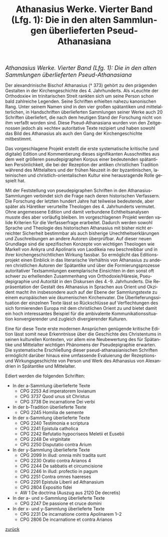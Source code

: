 #+TITLE:     Athanasius Werke. Vierter Band (Lfg. 1): Die in den alten Sammlungen überlieferten Pseud-Athanasiana
#+EMAIL:     annette at vonstockausen dot eu
#+LANGUAGE:  de
#+STARTUP:   hidestars
#+OPTIONS:   H:3 num:nil toc:nil \n:nil @:t ::t |:t ^:t *:t TeX:t author:nil <:t LaTeX:t
#+KEYWORDS:  Pseudepigraphie, Athanasius Alexandrinus, Edition
#+DESCRIPTION: Projekte von Annette von Stockhausen: Athanasius Werke IV
#+STYLE:     <link rel="stylesheet" href="../org.css" type="text/css" />
#+BEGIN_HTML
<div style="margin-top:0pt;"><p><em><span style="font-size:130%;"> Athanasius Werke. Vierter Band (Lfg. 1): Die in den alten Sammlungen überlieferten Pseud-Athanasiana</span></em></p>
</div>
#+END_HTML
    Der alexandrinische Bischof Athanasius († 373) gehört zu den
    prägenden Gestalten in der Kirchengeschichte des 4. Jahrhunderts.
    Als »Leuchte der Orthodoxie« im trinitarischen Streit rankten sich
    um seine Person schon bald zahlreiche Legenden. Seine Schriften
    erhielten nahezu kanonischen Rang. Unter seinem Namen sind in den
    vier großen spätantiken und mittelalterlichen, in Handschriften
    überlieferten Sammlungen seiner Werke auch 20 Schriften
    überliefert, die nach dem heutigen Stand der Forschung nicht von
    ihm verfaßt worden sind. Diese Pseud-Athanasiana wurden von den
    Zeitgenossen jedoch als »echte« autoritative Texte rezipiert und
    haben sowohl das Bild des Athanasius als auch den Gang der
    Kirchengeschichte mitbestimmt.

    Das vorgeschlagene Projekt erstellt die erste systematische
    kritische (und digitale) Edition und Kommentierung dieses
    signifikanten Ausschnittes aus dem weit größeren pseudepigraphen
    Korpus einer bedeutenden spätantiken Persönlichkeit, die bei der
    Rezeption der antiken christlichen Tradition während des
    Mittelalters und der frühen Neuzeit in der byzantinischen,
    lateinischen und christlich-orientalischen Kultur eine
    herausragende Rolle gespielt hat.

    Mit der Feststellung von pseudepigraphen Schriften in den
    Athanasius-Sammlungen verbindet sich die Frage nach deren
    historischen Verfassern. Die Forschung der letzten hundert Jahre
    hat teilweise bedeutende, aber später als Häretiker verurteilte
    Theologen des 4. Jahrhunderts vermutet. Ohne angemessene Edition
    und damit verbundene Echtheitsanalysen musste dies aber vorläufig
    bleiben. Im vorgeschlagenen Projekt werden valide Kriterien für
    die Verfasserfrage erarbeitet. Dadurch werden sowohl Sprache und
    Theologie des historischen Athanasius mit bisher nicht erreichter
    Sicherheit bestimmbar als auch bisherige Unechtheitserklärungen
    und Zuschreibungen an andere Autoren überprüfbar. Auf dieser neuen
    Grundlage sind die spezifischen Konzepte von wichtigen Theologen
    wie Markell von Ankyra und Apolinaris von Laodikeia neu
    beschreibbar und in ihrer kirchengeschichtlichen Wirkung fassbar.
    So ermöglicht das Editionsprojekt einen Einblick in das
    literarische Verhältnis von Athanasius zu anderen christlichen
    Autoren der Spätantike und über die Formierungsprozesse
    autoritativer Textsammlungen exemplarische Einsichten in den sonst
    oft schwer zu erhellenden Zusammenhang von Orthodoxie/Häresie,
    Pseudepigraphie und Autorität in den Diskursen des 4.-9.
    Jahrhunderts. Die Repräsentation der Gestalt des Athanasius in
    Sprachen aus Orient und Okzident macht ihn insbesondere auch auf
    der Ebene der Sammlungstexte zu einem europäischen wie
    ökumenischen Kirchenvater. Die Überlieferungssituation der
    einzelnen Texte lässt so Rückschlüsse auf Verflechtungen des sich
    formierenden Europa mit dem christlichen Orient zu und bietet
    damit ein hoch interessantes Beispiel für die ambivalente
    Kommunikationssituation konvergierender und zugleich
    divergierender Kulturen.

    Eine für diese Texte erste modernen Ansprüchen genügende kritische
    Edition lässt somit neue Erkenntnisse über die Geschichte des
    Christentums in seinen kulturellen Kontexten, vor allem eine
    Neubewertung des für Spätantike und Mittelalter wichtigen
    Phänomens der Pseudepigraphie erwarten. Die systematische
    Erschließung dieser pseud-athanasianischen Schriften ermöglicht
    darüber hinaus eine umfassende Evaluierung der Rezeptions- und
    Wirkungsgeschichte von Person und Werk des Athanasius von
    Alexandrien in Spätantike und Mittelalter.


Ediert werden die folgenden Schriften:
- In der a-Sammlung überlieferte Texte 
  - CPG 2253 Ad imperatorem Iovianum 
  - CPG 3737 Quod unus sit Christus 
  - CPG 3738 De incarnatione Dei verbi
- In der b-Tradition überlieferte Texte 
  - CPG 2245 Homilia de semente
- In der x-Sammlung überlieferte Texte 
  - CPG 2240 Testimonia e scriptura 
  - CPG 2241 Epistula catholica 
  - CPG 2242 Refutatio hypocriseos Meletii et Eusebii 
  - CPG 2248 De virginitate 
  - CPG 2250 Disputatio contra Arium
- In der y-Sammlung überlieferte Texte 
  - CPG 2099 In illud: omnia mihi tradita sunt 
  - CPG 2230 Oratio contra Arianos 4 
  - CPG 2244 De sabbatis et circumcisione 
  - CPG 2246 In illud: profectio in pagum 
  - CPG 2251 Contra omnes haereses 
  - CPG 2291 Epistula Liberii ad Athanasium 
  - CPG 2804 Expositio fidei 
  - AW 1 De doctrina (Auszug aus 2120 De decretis)
- In der a- und x-Sammlung überlieferte Texte 
  - CPG 2247 De passione et cruce domini
- In der x- und y-Sammlung überlieferte Texte 
  - CPG 2231 De incarnatione contra Apolinarem 1–2 
  - CPG 2806 De incarnatione et contra Arianos 


[[../index.html#Projekte][zurück]]
